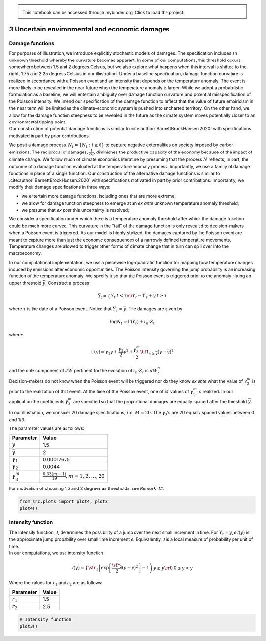 
.. admonition:: \   

    This notebook can be accessed through mybinder.org. Click to load the project: |binder|

.. |binder| image:: https://mybinder.org/badge_logo.svg
     :target: https://mybinder.org/v2/gh/lphansen/ClimateUncertaintySpillover.git/macroAnnual_v2?filepath=sec3_UncertainDamage.ipynb

3 Uncertain environmental and economic damages
==============================================

Damage functions
----------------

| For purposes of illustration, we introduce explicitly stochastic
  models of damages. The specification includes an unknown threshold
  whereby the curvature becomes apparent. In some of our computations,
  this threshold occurs somewhere between 1.5 and 2 degrees Celsius, but
  we also explore what happens when this interval is shifted to the
  right, 1.75 and 2.25 degress Celsius in our illustration. Under a
  baseline specification, damage function curvature is realized in
  accordance with a Poisson event and an intensity that depends on the
  temperature anomaly. The event is more likely to be revealed in the
  near future when the temperature anomaly is larger. While we adopt a
  probabilistic formulation as a baseline, we will entertain ambiguity
  over damage function curvature and potential misspecification of the
  Poisson intensity. We intend our specification of the damage function
  to reflect that the value of future empiricism in the near term will
  be limited as the climate-economic system is pushed into uncharted
  territory. On the other hand, we allow for the damage function
  steepness to be revealed in the future as the climate system moves
  potentially closer to an environmental tipping point.
| Our construction of potential damage functions is similar to
  :cite:author:`BarnettBrockHansen:2020` with specifications
  motivated in part by prior contributions.

We posit a damage process, :math:`N_t = \{ N_t : t\ge 0\}` to capture
negative externalities on society imposed by carbon emissions. The
reciprocal of damages, :math:`{\frac 1 {N_t}}`, diminishes the
productive capacity of the economy because of the impact of climate
change. We follow much of climate economics literature by presuming that
the process :math:`N` reflects, in part, the outcome of a damage
function evaluated at the temperature anomaly process. Importantly, we
use a family of damage functions in place of a single function. Our
construction of the alternative damage functions is similar to
:cite:author:`BarnettBrockHansen:2020` with specifications
motivated in part by prior contributions. Importantly, we modify their
damage specifications in three ways:

-  we entertain more damage functions, including ones that are more
   extreme;

-  we allow for damage function steepness to emerge at an *ex ante*
   unknown temperature anomaly threshold;

-  we presume that *ex post* this uncertainty is resolved;

We consider a specification under which there is a temperature anomaly
threshold after which the damage function could be much more curved.
This curvature in the “tail” of the damage function is only revealed to
decision-makers when a Poisson event is triggered. As our model is
highly stylized, the damages captured by the Poisson event are meant to
capture more than just the economic consequences of a narrowly defined
temperature movements. Temperature changes are allowed to trigger other
forms of climate change that in turn can spill over into the
macroeconomy.

In our computational implementation, we use a piecewise log-quadratic
function for mapping how temperature changes induced by emissions alter
economic opportunities. The Poisson intensity governing the jump
probability is an increasing function of the temperature anomaly. We
specify it so that the Poisson event is triggered prior to the anomaly
hitting an upper threshold :math:`{\overline y}`. Construct a process

.. math::


   {\overline Y}_t = \left\{ \begin{matrix} Y_t & t < \tau \cr Y_t - Y_\tau + {\overline y} & t \ge \tau \end{matrix} \right.

where :math:`\tau` is the date of a Poisson event. Notice that
:math:`{\overline Y}_\tau = {\overline y}`. The damages are given by

.. math::


   \log N_t = \Gamma \left({\overline Y}_t  \right) + \iota_n \cdot Z_t 

where:

.. math::


   \Gamma(y) = \gamma_1y + {\frac {\gamma_2} 2} y^2  + {\frac {\gamma_3^m} 2} {\bf 1}_{y \ge {\overline y}}
   ( y- {\overline y} )^2 

| and the only component of :math:`dW` pertinent for the evolution of
  :math:`\iota_n \cdot Z_t` is :math:`dW^n_t`.
| Decision-makers do not know when the Poisson event will be triggered
  nor do they know *ex ante* what the value of :math:`\gamma_3^m` is
  prior to the realization of that event. At the time of the Poisson
  event, one of :math:`M` values of :math:`\gamma_3^m` is realized. In
  our application the coefficients :math:`\gamma_3^m` are specified so
  that the proportional damages are equally spaced after the threshold
  :math:`{\overline y}`.

In our illustration, we consider 20 damage specifications,
:math:`i.e.\ M = 20`. The :math:`\gamma_3`\ ’s are 20 equally spaced
values between 0 and 1/3.

The parameter values are as follows:

===================== ==================================================
Parameter             Value
===================== ==================================================
:math:`\underline{y}` 1.5
:math:`\bar y`        2
:math:`\gamma_1`      0.00017675
:math:`\gamma_2`      0.0044
:math:`\gamma_3^m`    :math:`\frac{0.33 (m - 1)}{19}, m=1, 2, \dots, 20`
===================== ==================================================

For motivation of choosing 1.5 and 2 degrees as thresholds, see *Remark
4.1*.

.. code:: ipython3

    from src.plots import plot4, plot3
    plot4()

.. raw:: html

    <iframe frameBorder="0" width="100%" height="550px" src="./_static/Figure4.html"></iframe>



Intensity function
------------------

| The intensity function, :math:`{\mathcal J}`, determines the
  possibility of a jump over the next small increment in time. For
  :math:`Y_t = y`, :math:`\epsilon \mathcal J (y)` is the approximate
  jump probability over small time increment :math:`\epsilon`.
  Equivalently, :math:`{\mathcal J}` is a local measure of probability
  per unit of time.
| In our computations, we use intensity function

.. math::


   {\mathcal J}(y) = \left\{ \begin{matrix} {\sf r}_1 \left( \exp \left[ {\frac {{\sf r}_2}  2} (y -{\underline y})^2\right] - 1 \right) & y \ge {\underline y} \cr
   0 & 0 \le y < {\underline y} \end{matrix} \right.

Where the values for :math:`r_1` and :math:`r_2` are as follows:

=========== =====
Parameter   Value
=========== =====
:math:`r_1` 1.5
:math:`r_2` 2.5
=========== =====

.. code:: ipython3

    # Intensity function
    plot3()



.. raw:: html

    <iframe frameBorder="0" width="100%" height="550px" src="./_static/Figure3.html"></iframe>